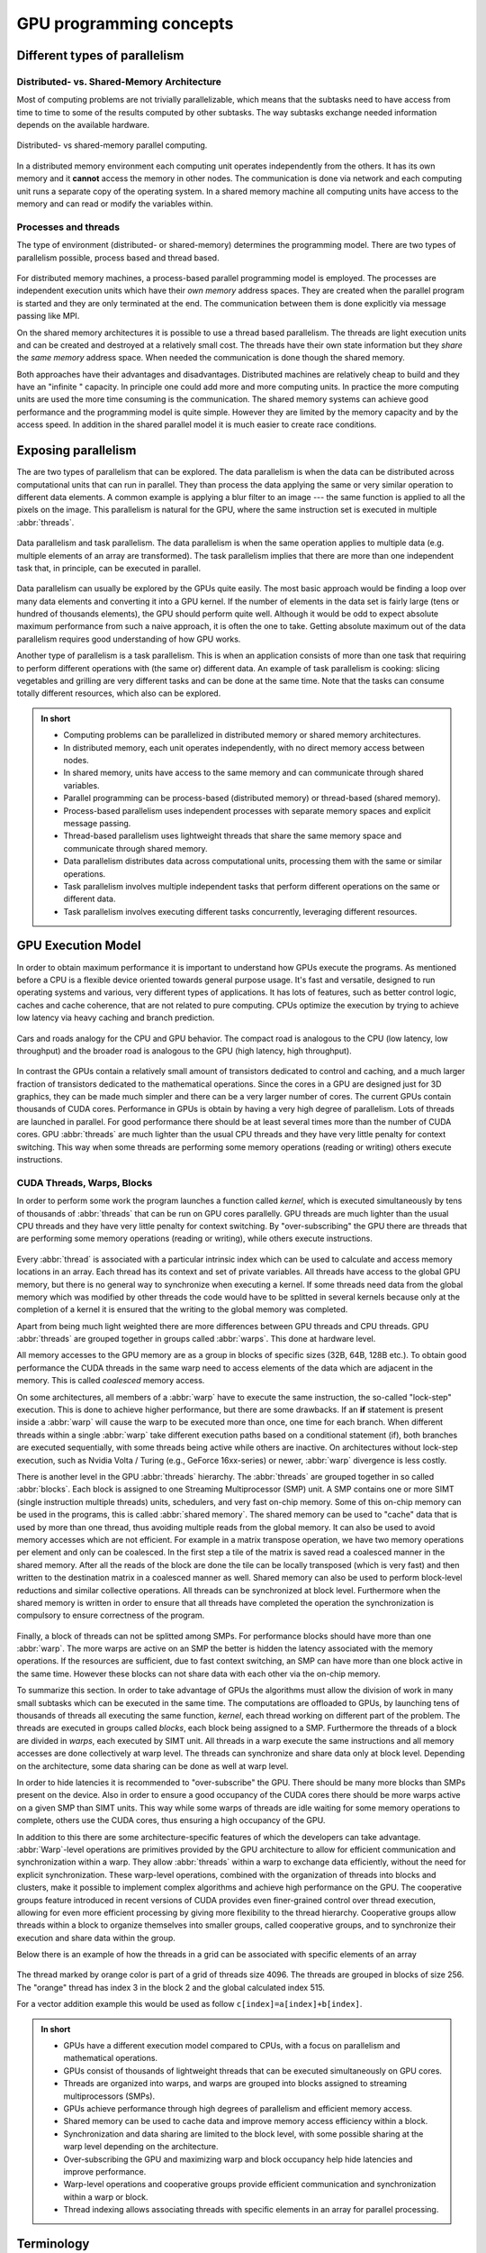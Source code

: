 .. _gpu-concepts:

GPU programming concepts
========================

.. questions::

   - What types of parallel computing is possible?
   - How does data parallelism differ from task parallelism, and how are they utilized in parallel computing?
   - How is the work parallelized and executed on GPUs?
   - What are general considerations for an efficient code running on GPUs?

.. objectives::

   - Understand parallel computing principles and architectures.
   - Differentiate data parallelism from task parallelism. 
   - Learn the GPU execution model.
   - Parallelize and execute work on GPUs.
   - Develop efficient GPU code for high performance.

.. instructor-note::

   - 25 min teaching
   - 0 min exercises

Different types of parallelism
------------------------------


Distributed- vs. Shared-Memory Architecture
~~~~~~~~~~~~~~~~~~~~~~~~~~~~~~~~~~~~~~~~~~~

Most of computing problems are not trivially parallelizable, which means that the subtasks 
need to have access from time to time to some of the results computed by other subtasks. 
The way subtasks exchange needed information depends on the available hardware.

.. figure:: img/history/distributed_vs_shared.png
   :align: center
   
   Distributed- vs shared-memory parallel computing.

In a distributed memory environment each computing unit operates independently from the 
others. It has its own memory and it  **cannot** access the memory in other nodes. 
The communication is done via network and each computing unit runs a separate copy of the 
operating system. In a shared memory machine all computing units have access to the memory 
and can read or modify the variables within.

Processes and threads
~~~~~~~~~~~~~~~~~~~~~

The type of environment (distributed- or shared-memory) determines the programming model. 
There are two types of parallelism possible, process based and thread based. 

.. figure:: img/history/processes-threads.png
   :align: center

For distributed memory machines, a process-based parallel programming model is employed. 
The processes are independent execution units which have their *own memory* address spaces. 
They are created when the parallel program is started and they are only terminated at the 
end. The communication between them is done explicitly via message passing like MPI.

On the shared memory architectures it is possible to use a thread based parallelism.  
The threads are light execution units and can be created and destroyed at a relatively 
small cost. The threads have their own state information but they *share* the *same memory* 
address space. When needed the communication is done though the shared memory. 


Both approaches have their advantages and disadvantages.  Distributed machines are 
relatively cheap to build and they  have an "infinite " capacity. In principle one could 
add more and more computing units. In practice the more computing units are used the more 
time consuming is the communication. The shared memory systems can achieve good performance 
and the programming model is quite simple. However they are limited by the memory capacity 
and by the access speed. In addition in the shared parallel model it is much easier to 
create race conditions.


Exposing parallelism
--------------------

The are two types of parallelism that can be explored.
The data parallelism is when the data can be distributed across computational units that can run in parallel.
They than process the data applying the same or very similar operation to different data elements.
A common example is applying a blur filter to an image --- the same function is applied to all the pixels on the image.
This parallelism is natural for the GPU, where the same instruction set is executed in multiple :abbr:`threads`.

.. figure:: img/concepts/ENCCS-OpenACC-CUDA_TaskParallelism_Explanation.png
    :align: center
    :scale: 40 %

    Data parallelism and task parallelism.
    The data parallelism is when the same operation applies to multiple data (e.g. multiple elements of an array are transformed).
    The task parallelism implies that there are more than one independent task that, in principle, can be executed in parallel.

Data parallelism can usually be explored by the GPUs quite easily.
The most basic approach would be finding a loop over many data elements and converting it into a GPU kernel.
If the number of elements in the data set is fairly large (tens or hundred of thousands elements), the GPU should perform quite well. Although it would be odd to expect absolute maximum performance from such a naive approach, it is often the one to take. Getting absolute maximum out of the data parallelism requires good understanding of how GPU works.


Another type of parallelism is a task parallelism.
This is when an application consists of more than one task that requiring to perform different operations with (the same or) different data.
An example of task parallelism is cooking: slicing vegetables and grilling are very different tasks and can be done at the same time.
Note that the tasks can consume totally different resources, which also can be explored.

.. admonition:: In short
   :class: dropdown

   - Computing problems can be parallelized in distributed memory or shared memory architectures.
   - In distributed memory, each unit operates independently, with no direct memory access between nodes.
   - In shared memory, units have access to the same memory and can communicate through shared variables.
   - Parallel programming can be process-based (distributed memory) or thread-based (shared memory).
   - Process-based parallelism uses independent processes with separate memory spaces and explicit message passing.
   - Thread-based parallelism uses lightweight threads that share the same memory space and communicate through shared memory.
   - Data parallelism distributes data across computational units, processing them with the same or similar operations.
   - Task parallelism involves multiple independent tasks that perform different operations on the same or different data.
   - Task parallelism involves executing different tasks concurrently, leveraging different resources.
   
GPU Execution Model
-------------------

In order to obtain maximum performance it is important to understand how GPUs execute the programs. As mentioned before a CPU is a flexible device oriented towards general purpose usage. It's fast and versatile, designed to run operating systems and various, very different types of applications. It has lots of features, such as better control logic, caches and cache coherence, that are not related to pure computing. CPUs optimize the execution by trying to achieve low latency via heavy caching and branch prediction. 

.. figure:: img/concepts/cpu-gpu-highway.png
    :align: center
    :scale: 40 %

    Cars and roads analogy for the CPU and GPU behavior. The compact road is analogous to the CPU
    (low latency, low throughput) and the broader road is analogous to the GPU (high latency, high throughput).

In contrast the GPUs contain a relatively small amount of transistors dedicated to control and caching, and a much larger fraction of transistors dedicated to the mathematical operations. Since the cores in a GPU are designed just for 3D graphics, they can be made much simpler and there can be a very larger number of cores. The current GPUs contain thousands of CUDA cores. Performance in GPUs is obtain by having a very high degree of parallelism. Lots of threads are launched in parallel. For good performance there should be at least several times more than the number of CUDA cores. GPU :abbr:`threads` are much lighter than the usual CPU threads and they have very little penalty for context switching. This way when some threads are performing some memory operations (reading or writing) others execute instructions.

CUDA Threads, Warps, Blocks
~~~~~~~~~~~~~~~~~~~~~~~~~~~

In order to perform some work the program launches a function called *kernel*, which is executed simultaneously by tens of thousands of :abbr:`threads` that can be run on GPU cores parallelly. GPU threads are much lighter than the usual CPU threads and they have very little penalty for context switching. By "over-subscribing" the GPU there are threads that are performing some memory operations (reading or writing), while others execute instructions.  

.. figure:: img/concepts/THREAD_CORE.png
    :align: center
    :scale: 40 %

Every :abbr:`thread` is associated with a particular intrinsic index which can be used to calculate and access  memory locations in an array. Each thread has its context and set of private variables. All threads have access to the global GPU memory, but there is no general way to synchronize when executing a kernel. If some threads need data from the global memory which was modified by other threads the code would have to be splitted in several kernels because only at the completion of a kernel it is ensured that the writing to the global memory was completed.  

Apart from being much light weighted there are more differences between GPU threads and CPU threads. GPU :abbr:`threads` are grouped together in groups called :abbr:`warps`. This done at hardware level. 

All memory accesses to the GPU memory are as a group in blocks of specific sizes (32B, 64B, 128B etc.). To obtain good performance the CUDA threads in the same warp need to access elements of the data which are adjacent in the memory. This is called *coalesced* memory access.


On some architectures, all members of a :abbr:`warp` have to execute the 
same instruction, the so-called "lock-step" execution. This is done to achieve 
higher performance, but there are some drawbacks. If an **if** statement 
is present inside a :abbr:`warp` will cause the warp to be executed more than once, 
one time for each branch. When different threads within a single :abbr:`warp`
take different execution paths based on a conditional statement (if), both
branches are executed sequentially, with some threads being active while
others are inactive. On architectures without lock-step execution, such 
as Nvidia Volta / Turing (e.g., GeForce 16xx-series) or newer, :abbr:`warp`
divergence is less costly.

There is another level in the GPU :abbr:`threads` hierarchy. The :abbr:`threads` are grouped together in so called :abbr:`blocks`. Each block is assigned to one Streaming Multiprocessor (SMP) unit. A SMP contains one or more SIMT (single instruction multiple threads) units, schedulers, and very fast on-chip memory. Some of this on-chip memory can be used in the programs, this is called :abbr:`shared memory`. The shared memory can be used to "cache" data that is used by more than one thread, thus avoiding multiple reads from the global memory. It can also be used to avoid memory accesses which are not efficient. For example in a matrix transpose operation, we have two memory operations per element and only can be coalesced. In the first step a tile of the matrix is saved read a coalesced manner in the shared memory. After all the reads of the block are done the tile can be locally transposed (which is very fast) and then written to the destination matrix in a coalesced manner as well. Shared memory can also be used to perform block-level reductions and similar collective operations. All threads can be synchronized at block level. Furthermore when the shared memory is written in order to ensure that all threads have completed the operation the synchronization is compulsory to ensure correctness of the program.



.. figure:: img/concepts/BLOCK_SMP.png
    :align: center
    :scale: 40 %



Finally, a block of threads can not be splitted among SMPs. For performance blocks should have more than one :abbr:`warp`. The more warps are active on an SMP the better is hidden the latency associated with the memory operations. If the resources are sufficient, due to fast context switching, an SMP can have more than one block active in the same time. However these blocks can not share data with each other via the on-chip memory.


To summarize this section. In order to take advantage of GPUs the algorithms must allow the division of work in many small subtasks which can be executed in the same time. The computations are offloaded to GPUs, by launching tens of thousands of threads all executing the same function, *kernel*, each thread working on different part of the problem. The threads are executed in groups called *blocks*, each block being assigned to a SMP. Furthermore the threads of a block are divided in *warps*, each executed by SIMT unit. All threads in a warp execute the same instructions and all memory accesses are done collectively at warp level. The threads can synchronize and share data only at block level. Depending on the architecture, some data sharing can be done as well at warp level. 

In order to hide latencies it is recommended to "over-subscribe" the GPU. There should be many more blocks than SMPs present on the device. Also in order to ensure a good occupancy of the CUDA cores there should be more warps active on a given SMP than SIMT units. This way while some warps of threads are idle waiting for some memory operations to complete, others use the CUDA cores, thus ensuring a high occupancy of the GPU.

In addition to this there are some architecture-specific features of which the developers can take advantage. :abbr:`Warp`-level operations are primitives provided by the GPU architecture to allow for efficient communication and synchronization within a warp. They allow :abbr:`threads` within a warp to exchange data efficiently, without the need for explicit synchronization. These warp-level operations, combined with the organization of threads into blocks and clusters, make it possible to implement complex algorithms and achieve high performance on the GPU. The cooperative groups feature introduced in recent versions of CUDA provides even finer-grained control over thread execution, allowing for even more efficient processing by giving more flexibility to the thread hierarchy. Cooperative groups allow threads within a block to organize themselves into smaller groups, called cooperative groups, and to synchronize their execution and share data within the group.

Below there is an example of how the threads in a grid can be associated with specific elements of an array



.. figure:: img/concepts/Indexing.png
    :align: center
    :scale: 40 %

The thread marked by orange color is part of a grid of threads size 4096. The threads are grouped in blocks of size 256. The "orange" thread has index 3 in the block 2 and the global calculated index 515.

For a vector addition example this would be used as follow ``c[index]=a[index]+b[index]``.

.. admonition:: In short
   :class: dropdown

   - GPUs have a different execution model compared to CPUs, with a focus on parallelism and mathematical operations.
   - GPUs consist of thousands of lightweight threads that can be executed simultaneously on GPU cores.
   - Threads are organized into warps, and warps are grouped into blocks assigned to streaming multiprocessors (SMPs).
   - GPUs achieve performance through high degrees of parallelism and efficient memory access.
   - Shared memory can be used to cache data and improve memory access efficiency within a block.
   - Synchronization and data sharing are limited to the block level, with some possible sharing at the warp level depending on the architecture.
   - Over-subscribing the GPU and maximizing warp and block occupancy help hide latencies and improve performance.
   - Warp-level operations and cooperative groups provide efficient communication and synchronization within a warp or block.
   - Thread indexing allows associating threads with specific elements in an array for parallel processing.



Terminology
-----------

At the moment there are three major GPU producers: Nvidia, Intel, and AMD. While the basic concept behind GPUs is pretty similar they use different names for the various parts. Furthermore there are software environments for GPU programming, some from the producers and some from external groups all having different naming as well. Below there is a short compilation of the some terms used across different platforms and software environments.

Software
~~~~~~~~

.. table:: Software mapping naming
   :align: center

   +-------------------------+-------------------------+---------------------------+---------------------------------------------------+
   | CUDA                    | HIP                     | OpenCL                    | SYCL                                              |
   +=========================+=========================+===========================+===================================================+
   | grid of threads                                   | NDRange                                                                       |
   +-------------------------+-------------------------+---------------------------+---------------------------------------------------+
   | block                                             | work-group                                                                    |
   +-------------------------+-------------------------+---------------------------+---------------------------------------------------+
   | warp                    | wavefront               | sub-group                                                                     |
   +-------------------------+-------------------------+---------------------------+---------------------------------------------------+
   | thread                                            | work-item                                                                     |
   +-------------------------+-------------------------+---------------------------+---------------------------------------------------+
   | registers                                         | private memory                                                                |
   +-------------------------+-------------------------+---------------------------+---------------------------------------------------+
   | shared memory           | local data share        | local memory                                                                  |
   +-------------------------+-------------------------+---------------------------+---------------------------------------------------+
   | threadIdx.\{x,y,z\}                               | get_local_id(\{0,1,2\})   | nd_item::get_local(\{2,1,0\}) [#syclindex]_       |
   +-------------------------+-------------------------+---------------------------+---------------------------------------------------+
   | blockIdx.\{x,y,z\}                                | get_group_id(\{0,1,2\})   | nd_item::get_group(\{2,1,0\}) [#syclindex]_       |
   +-------------------------+-------------------------+---------------------------+---------------------------------------------------+
   | blockDim.\{x,y,z\}                                | get_local_size(\{0,1,2\}) | nd_item::get_local_range(\{2,1,0\}) [#syclindex]_ |
   +-------------------------+-------------------------+---------------------------+---------------------------------------------------+

.. [#syclindex] In SYCL, the thread indexing is inverted. In a 3D grid, physically adjacent threads have consecutive X (0) index in CUDA, HIP, and OpenCL, but consecutive Z (2) index in SYCL. 
   In a 2D grid, CUDA, HIP, and OpenCL still has contiguous indexing along X (0) dimension, while in SYCL it is Y (1).
   Same applies to block dimensions and indexing. 



.. keypoints::

   - Parallel computing can be classified into distributed-memory and shared-memory architectures
   - Two types of parallelism that can be explored are data parallelism and task parallelism.
   - GPUs are a type of shared memory architecture suitable for data parallelism.
   - GPUs have high parallelism, with threads organized into warps and blocks and.
   - GPU optimization involves coalesced memory access, shared memory usage, and high thread and warp occupancy. Additionally, architecture-specific features such as warp-level operations and cooperative groups can be leveraged for more efficient processing.
